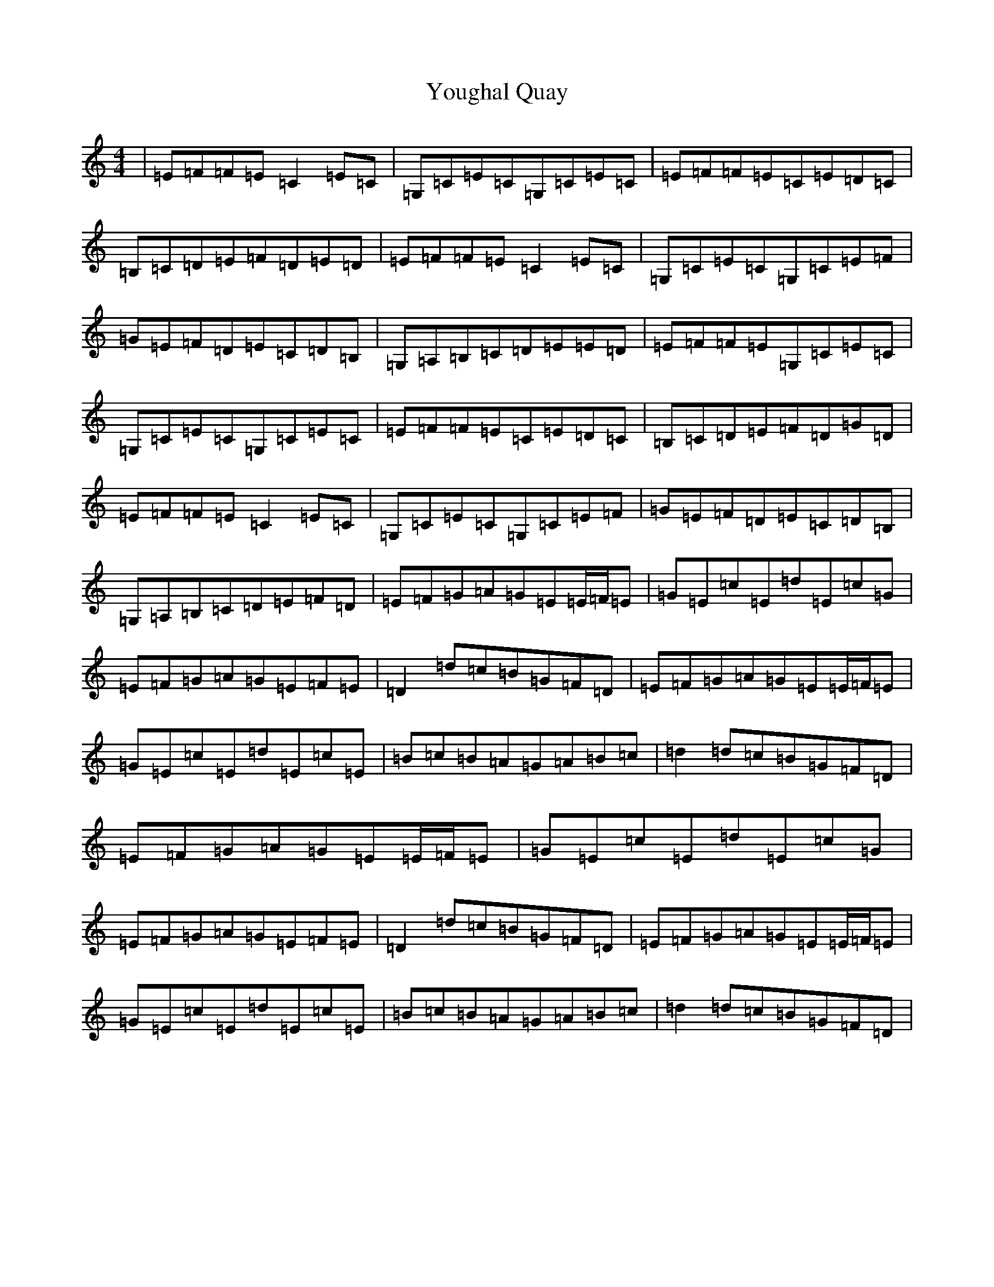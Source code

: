 X: 22876
T: Youghal Quay
S: https://thesession.org/tunes/2628#setting24995
Z: G Major
R: reel
M: 4/4
L: 1/8
K: C Major
|=E=F=F=E=C2=E=C|=G,=C=E=C=G,=C=E=C|=E=F=F=E=C=E=D=C|=B,=C=D=E=F=D=E=D|=E=F=F=E=C2=E=C|=G,=C=E=C=G,=C=E=F|=G=E=F=D=E=C=D=B,|=G,=A,=B,=C=D=E=E=D|=E=F=F=E=G,=C=E=C|=G,=C=E=C=G,=C=E=C|=E=F=F=E=C=E=D=C|=B,=C=D=E=F=D=G=D|=E=F=F=E=C2=E=C|=G,=C=E=C=G,=C=E=F|=G=E=F=D=E=C=D=B,|=G,=A,=B,=C=D=E=F=D|=E=F=G=A=G=E=E/2=F/2=E|=G=E=c=E=d=E=c=G|=E=F=G=A=G=E=F=E|=D2=d=c=B=G=F=D|=E=F=G=A=G=E=E/2=F/2=E|=G=E=c=E=d=E=c=E|=B=c=B=A=G=A=B=c|=d2=d=c=B=G=F=D|=E=F=G=A=G=E=E/2=F/2=E|=G=E=c=E=d=E=c=G|=E=F=G=A=G=E=F=E|=D2=d=c=B=G=F=D|=E=F=G=A=G=E=E/2=F/2=E|=G=E=c=E=d=E=c=E|=B=c=B=A=G=A=B=c|=d2=d=c=B=G=F=D|